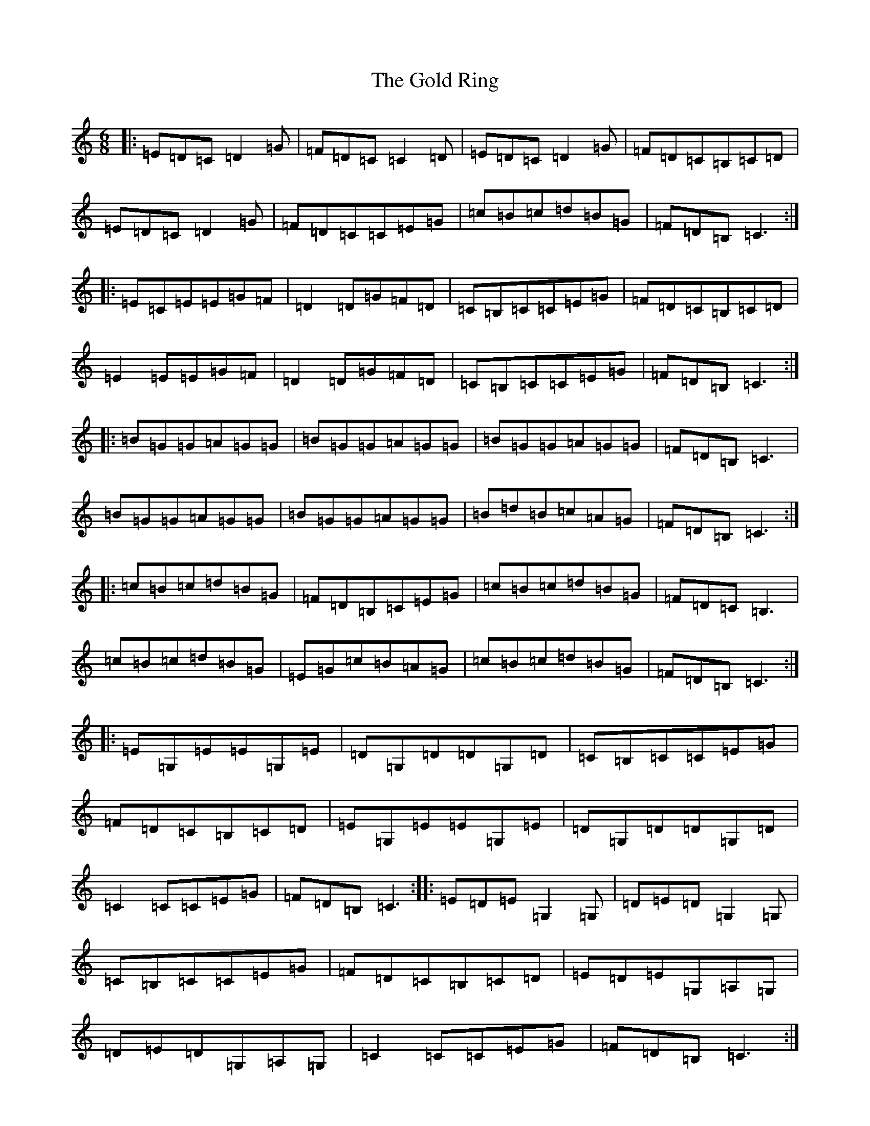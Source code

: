 X: 8182
T: Gold Ring, The
S: https://thesession.org/tunes/37#setting37
R: jig
M:6/8
L:1/8
K: C Major
|:=E=D=C=D2=G|=F=D=C=C2=D|=E=D=C=D2=G|=F=D=C=B,=C=D|=E=D=C=D2=G|=F=D=C=C=E=G|=c=B=c=d=B=G|=F=D=B,=C3:||:=E=C=E=E=G=F|=D2=D=G=F=D|=C=B,=C=C=E=G|=F=D=C=B,=C=D|=E2=E=E=G=F|=D2=D=G=F=D|=C=B,=C=C=E=G|=F=D=B,=C3:||:=B=G=G=A=G=G|=B=G=G=A=G=G|=B=G=G=A=G=G|=F=D=B,=C3|=B=G=G=A=G=G|=B=G=G=A=G=G|=B=d=B=c=A=G|=F=D=B,=C3:||:=c=B=c=d=B=G|=F=D=B,=C=E=G|=c=B=c=d=B=G|=F=D=C=B,3|=c=B=c=d=B=G|=E=G=c=B=A=G|=c=B=c=d=B=G|=F=D=B,=C3:||:=E=G,=E=E=G,=E|=D=G,=D=D=G,=D|=C=B,=C=C=E=G|=F=D=C=B,=C=D|=E=G,=E=E=G,=E|=D=G,=D=D=G,=D|=C2=C=C=E=G|=F=D=B,=C3:||:=E=D=E=G,2=G,|=D=E=D=G,2=G,|=C=B,=C=C=E=G|=F=D=C=B,=C=D|=E=D=E=G,=A,=G,|=D=E=D=G,=A,=G,|=C2=C=C=E=G|=F=D=B,=C3:|